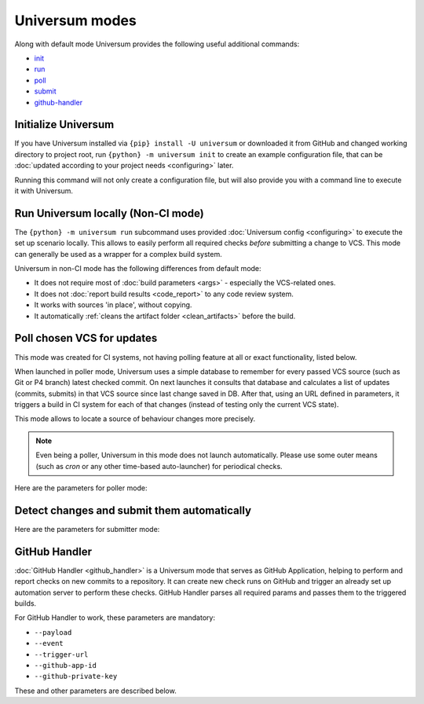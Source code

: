 Universum modes
===============

Along with default mode Universum provides the following useful additional commands:

* `init <additional_commandst#init>`_
* `run <additional_commandst#run>`_
* `poll <additional_commandst#poll>`_
* `submit <additional_commandst#submit>`_
* `github-handler <additional_commandst#github-handler>`_


.. _additional_commandst#init:

Initialize Universum
--------------------

If you have Universum installed via ``{pip} install -U universum`` or downloaded it from GitHub and changed
working directory to project root, run ``{python} -m universum init`` to create an example configuration file,
that can be :doc:`updated according to your project needs <configuring>` later.

Running this command will not only create a configuration file, but will also provide you with a command line to
execute it with Universum.


.. _additional_commandst#run:

Run Universum locally (Non-CI mode)
-----------------------------------

The ``{python} -m universum run`` subcommand uses provided :doc:`Universum config <configuring>` to execute
the set up scenario locally. This allows to easily perform all required checks *before* submitting a change
to VCS. This mode can generally be used as a wrapper for a complex build system.

Universum in non-CI mode has the following differences from default mode:

* It does not require most of :doc:`build parameters <args>` - especially the VCS-related ones.
* It does not :doc:`report build results <code_report>` to any code review system.
* It works with sources 'in place', without copying.
* It automatically :ref:`cleans the artifact folder <clean_artifacts>` before the build.

.. argparse::
    :module: universum.__main__
    :func: define_arguments
    :prog: {python} -m universum
    :path: run


.. _additional_commandst#poll:

Poll chosen VCS for updates
---------------------------

This mode was created for CI systems, not having polling feature at all or exact functionality, listed below.

When launched in poller mode, Universum uses a simple database to remember for every passed VCS source
(such as Git or P4 branch) latest checked commit. On next launches it consults that database and calculates
a list of updates (commits, submits) in that VCS source since last change saved in DB. After that, using an URL
defined in parameters, it triggers a build in CI system for each of that changes (instead of testing only the
current VCS state).

This mode allows to locate a source of behaviour changes more precisely.

.. note::

    Even being a poller, Universum in this mode does not launch automatically. Please use some outer means
    (such as `cron` or any other time-based auto-launcher) for periodical checks.

Here are the parameters for poller mode:

.. argparse::
    :module: universum.__main__
    :func: define_arguments
    :prog: {python} -m universum
    :path: poll


.. _additional_commandst#submit:

Detect changes and submit them automatically
--------------------------------------------

.. TODO: Add description

Here are the parameters for submitter mode:

.. argparse::
    :module: universum.__main__
    :func: define_arguments
    :prog: {python} -m universum
    :path: submit


.. _additional_commandst#github-handler:

GitHub Handler
--------------

:doc:`GitHub Handler <github_handler>` is a Universum mode that serves as GitHub Application, helping
to perform and report checks on new commits to a repository. It can create new check runs on GitHub and trigger
an already set up automation server to perform these checks. GitHub Handler parses all required params and
passes them to the triggered builds.

For GitHub Handler to work, these parameters are mandatory:

* ``--payload``
* ``--event``
* ``--trigger-url``
* ``--github-app-id``
* ``--github-private-key``

These and other parameters are described below.

.. argparse::
    :module: universum.__main__
    :func: define_arguments
    :prog: {python} -m universum
    :path: github-handler
